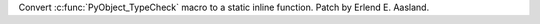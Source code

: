 Convert :c:func:`PyObject_TypeCheck` macro to a static inline function. Patch by
Erlend E. Aasland.
